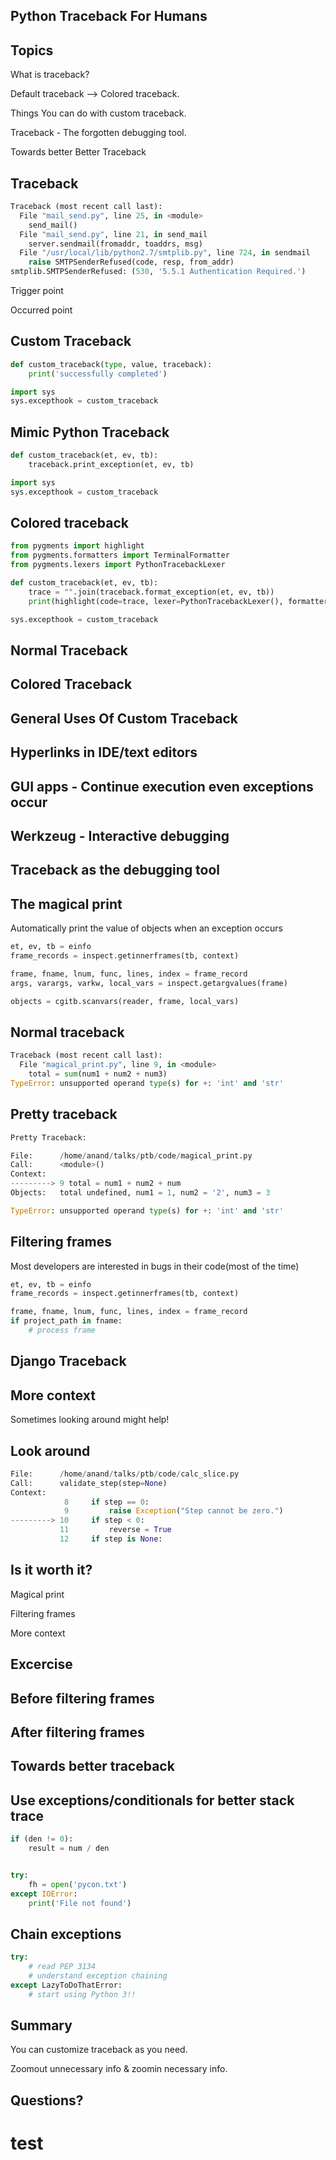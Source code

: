 #+STARTUP: showall

#+OPTIONS: num:nil
#+OPTIONS: toc:nil reveal_mathjax:t

#+REVEAL_ROOT: https://cdn.jsdelivr.net/reveal.js/2.5.0/

#+REVEAL_TRANS: linear
#+REVEAL-SLIDE-NUMBER: t
#+REVEAL_THEME: simple

#+BIND: org-confirm-babel-evaluate nil


** Python Traceback For Humans


** Topics

What is traceback?

Default traceback --> Colored traceback.

Things You can do with custom traceback.

Traceback - The forgotten debugging tool.

Towards better Better Traceback



** Traceback

#+begin_SRC python
Traceback (most recent call last):
  File "mail_send.py", line 25, in <module>
    send_mail()
  File "mail_send.py", line 21, in send_mail
    server.sendmail(fromaddr, toaddrs, msg)
  File "/usr/local/lib/python2.7/smtplib.py", line 724, in sendmail
    raise SMTPSenderRefused(code, resp, from_addr)
smtplib.SMTPSenderRefused: (530, '5.5.1 Authentication Required.')
#+end_src

Trigger point

Occurred point



** Custom Traceback

#+begin_SRC python
def custom_traceback(type, value, traceback):
    print('successfully completed')

import sys
sys.excepthook = custom_traceback
#+end_src


** Mimic Python Traceback

#+begin_src python
def custom_traceback(et, ev, tb):
    traceback.print_exception(et, ev, tb)

import sys
sys.excepthook = custom_traceback
#+end_src


** Colored traceback

#+begin_src python
from pygments import highlight
from pygments.formatters import TerminalFormatter
from pygments.lexers import PythonTracebackLexer

def custom_traceback(et, ev, tb):
    trace = "".join(traceback.format_exception(et, ev, tb))
    print(highlight(code=trace, lexer=PythonTracebackLexer(), formatter=TerminalFormatter()))

sys.excepthook = custom_traceback
#+end_src

** Normal Traceback

[[./images/tb1.png]]

** Colored Traceback

[[./images/tb2.png]]


** General Uses Of Custom Traceback


** Hyperlinks in IDE/text editors

[[./images/te.png]]

** GUI apps - Continue execution even exceptions occur

[[./images/gui.png]]


** Werkzeug - Interactive debugging

[[./images/werk.png]]


** Traceback as the debugging tool


** The magical print
Automatically print the value of objects when an exception occurs

#+begin_src python
et, ev, tb = einfo
frame_records = inspect.getinnerframes(tb, context)

frame, fname, lnum, func, lines, index = frame_record
args, varargs, varkw, local_vars = inspect.getargvalues(frame)

objects = cgitb.scanvars(reader, frame, local_vars)
#+end_src


** Normal traceback

#+begin_src python
Traceback (most recent call last):
  File "magical_print.py", line 9, in <module>
    total = sum(num1 + num2 + num3)
TypeError: unsupported operand type(s) for +: 'int' and 'str'
#+end_src

** Pretty traceback

#+begin_src python
Pretty Traceback:

File:      /home/anand/talks/ptb/code/magical_print.py
Call:      <module>()
Context:
---------> 9 total = num1 + num2 + num
Objects:   total undefined, num1 = 1, num2 = '2', num3 = 3

TypeError: unsupported operand type(s) for +: 'int' and 'str'
#+end_src


** Filtering frames

Most developers are interested in bugs in their code(most of the time)


#+begin_src python
et, ev, tb = einfo
frame_records = inspect.getinnerframes(tb, context)

frame, fname, lnum, func, lines, index = frame_record
if project_path in fname:
    # process frame
#+end_src



** Django Traceback

[[./images/filter-frames.png]]




** More context

Sometimes looking around might help!


** Look around

#+begin_src python
File:      /home/anand/talks/ptb/code/calc_slice.py
Call:      validate_step(step=None)
Context:
            8     if step == 0:
            9         raise Exception("Step cannot be zero.")
---------> 10     if step < 0:
           11         reverse = True
           12     if step is None:
#+end_src



** Is it worth it?

Magical print

Filtering frames

More context

** Excercise

** Before filtering frames

[[./images/52.png]]

** After filtering frames

[[./images/25.png]]


** Towards  better traceback

** Use exceptions/conditionals for better stack trace

#+begin_src python
if (den != 0):
    result = num / den


try:
    fh = open('pycon.txt')
except IOError:
    print('File not found')
#+end_src


** Chain exceptions

#+begin_src python
try:
    # read PEP 3134
    # understand exception chaining
except LazyToDoThatError:
    # start using Python 3!!
#+end_src


** Summary

You can customize traceback as you need.

Zoomout unnecessary info & zoomin necessary info.



** Questions?

* test
